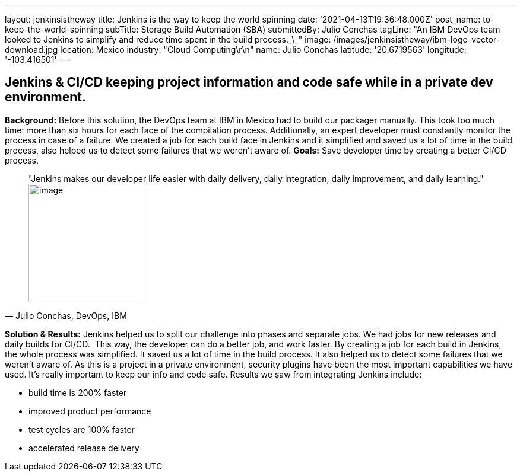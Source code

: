---
layout: jenkinsistheway
title: Jenkins is the way to keep the world spinning
date: '2021-04-13T19:36:48.000Z'
post_name: to-keep-the-world-spinning
subTitle: Storage Build Automation (SBA)
submittedBy: Julio Conchas
tagLine: "An IBM DevOps team looked to Jenkins to simplify and reduce time spent in the build process.\_\_"
image: /images/jenkinsistheway/ibm-logo-vector-download.jpg
location: Mexico
industry: "Cloud Computing\r\n"
name: Julio Conchas
latitude: '20.6719563'
longitude: '-103.416501'
---


== Jenkins & CI/CD keeping project information and code safe while in a private dev environment.

*Background:* Before this solution, the DevOps team at IBM in Mexico had to build our packager manually. This took too much time: more than six hours for each face of the compilation process. Additionally, an expert developer must constantly monitor the process in case of a failure. We created a job for each build face in Jenkins and it simplified and saved us a lot of time in the build process, also helped us to detect some failures that we weren't aware of. *Goals:* Save developer time by creating a better CI/CD process. 



[.testimonal]
[quote, "Julio Conchas, DevOps, IBM"]
"Jenkins makes our developer life easier with daily delivery, daily integration, daily improvement, and daily learning."
image:/images/jenkinsistheway/Jenkins-logo.png[image,width=200,height=200]


*Solution & Results:* Jenkins helped us to split our challenge into phases and separate jobs. We had jobs for new releases and daily builds for CI/CD.  This way, the developer can do a better job, and work faster. By creating a job for each build in Jenkins, the whole process was simplified. It saved us a lot of time in the build process. It also helped us to detect some failures that we weren't aware of. As this is a project in a private environment, security plugins have been the most important capabilities we have used. It's really important to keep our info and code safe. Results we saw from integrating Jenkins include:

* build time is 200% faster
* improved product performance
* test cycles are 100% faster
* accelerated release delivery
